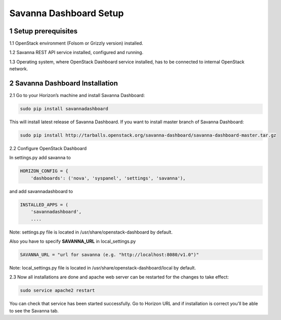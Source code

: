 Savanna Dashboard Setup
=====================

1 Setup prerequisites
---------------------

1.1 OpenStack environment (Folsom or Grizzly version) installed.

1.2 Savanna REST API service installed, configured and running.

1.3 Operating system, where OpenStack Dashboard service installed, has to be connected to internal OpenStack network.

2 Savanna Dashboard Installation
------------------------------

2.1 Go to your Horizon’s machine and install Savanna Dashboard:

.. sourcecode:: bash

    sudo pip install savannadashboard

This will install latest release of Savanna Dashboard. If you want to install master branch of Savanna Dashboard:

.. sourcecode:: bash

    sudo pip install http://tarballs.openstack.org/savanna-dashboard/savanna-dashboard-master.tar.gz

2.2 Configure OpenStack Dashboard

In settings.py add savanna to

.. sourcecode:: python

    HORIZON_CONFIG = {
        'dashboards': ('nova', 'syspanel', 'settings', 'savanna'),

and add savannadashboard to

.. sourcecode:: python

    INSTALLED_APPS = (
        'savannadashboard',
        ....

Note: settings.py file is located in /usr/share/openstack-dashboard by default.

Also you have to specify **SAVANNA_URL** in local_settings.py

.. sourcecode:: python

    SAVANNA_URL = "url for savanna (e.g. "http://localhost:8080/v1.0")"

Note: local_settings.py file is located in /usr/share/openstack-dashboard/local by default.

2.3 Now all installations are done and apache web server can be restarted for the changes to take effect:

.. sourcecode:: bash

    sudo service apache2 restart

You can check that service has been started successfully. Go to Horizon URL and if installation is correct you'll be able to see the Savanna tab.